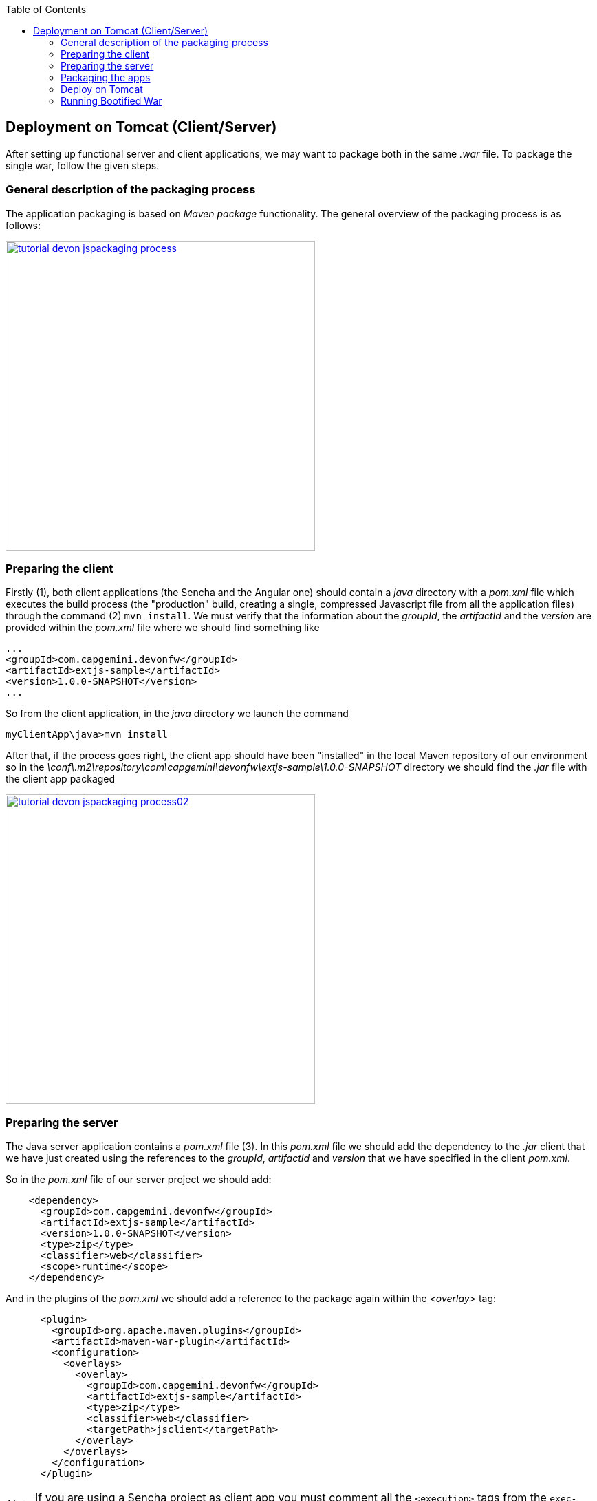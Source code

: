 :toc: macro
toc::[]

:doctype: book
:reproducible:
:source-highlighter: rouge
:listing-caption: Listing

== Deployment on Tomcat (Client/Server)

After setting up functional server and client applications, we may want to package both in the same _.war_ file. To package the single war, follow the given steps.

=== General description of the packaging process
The application packaging is based on _Maven_ _package_ functionality. The general overview of the packaging process is as follows:

image::images/devonfw-deployment/tutorial_devon_jspackaging_process.png[,width="450",link="images/devonfw-deployment/tutorial_devon_jspackaging_process.png"]

=== Preparing the client

Firstly (1), both client applications (the Sencha and the Angular one) should contain a _java_ directory with a _pom.xml_ file which executes the build process (the "production" build, creating a single, compressed Javascript file from all the application files) through the command (2) `mvn install`. We must verify that the information about the _groupId_, the _artifactId_ and the _version_ are provided within the _pom.xml_ file where we should find something like

[source,xml]
----
...
<groupId>com.capgemini.devonfw</groupId>
<artifactId>extjs-sample</artifactId>
<version>1.0.0-SNAPSHOT</version>
...
----

So from the client application, in the _java_ directory we launch the command

[source,bash]
----
myClientApp\java>mvn install
----

After that, if the process goes right, the client app should have been "installed" in the local Maven repository of our environment so in the _\conf\.m2\repository\com\capgemini\devonfw\extjs-sample\1.0.0-SNAPSHOT_ directory we should find the _.jar_ file with the client app packaged

image::images/devonfw-deployment/tutorial_devon_jspackaging_process02.png[,width="450",link="images/devonfw-deployment/tutorial_devon_jspackaging_process02.png"]

=== Preparing the server
The Java server application contains a _pom.xml_ file (3). In this _pom.xml_ file we should add the dependency to the _.jar_ client that we have just created using the references to the _groupId_, _artifactId_ and _version_ that we have specified in the client _pom.xml_.

So in the _pom.xml_ file of our server project we should add:

[source,xml]
----
    <dependency>
      <groupId>com.capgemini.devonfw</groupId>
      <artifactId>extjs-sample</artifactId>
      <version>1.0.0-SNAPSHOT</version>
      <type>zip</type>
      <classifier>web</classifier>
      <scope>runtime</scope>
    </dependency>
----

And in the plugins of the _pom.xml_ we should add a reference to the package again within the _<overlay>_ tag: 
[source,xml]
----
      <plugin>
        <groupId>org.apache.maven.plugins</groupId>
        <artifactId>maven-war-plugin</artifactId>
        <configuration>
          <overlays>
            <overlay>
              <groupId>com.capgemini.devonfw</groupId>
              <artifactId>extjs-sample</artifactId>
              <type>zip</type>
              <classifier>web</classifier>
              <targetPath>jsclient</targetPath>
            </overlay>
          </overlays>
        </configuration>
      </plugin>
----

[NOTE]
====
If you are using a Sencha project as client app you must comment all the `<execution>` tags from the `exec-maven-plugin` inside the _jsclient_ profile as this configuration is related to _oasp4js_ projects.
====

Now verify that the server redirects to the client checking the `...\MyServerApp\server\src\main\webapp\index.jsp` file that should be 

.index.jsp
[source,java]
----
<%
  response.sendRedirect(request.getContextPath() + "/jsclient/");
%>
----

Then we have to add some unsecured resources in the method _configure(HttpSecurity http)_ of the `general/service/impl/config/BaseWebSecurityConfig.java` class. 

Edit the _unsecureResources_ to have something like that:
[source,java]
----
@Override
  public void configure(HttpSecurity http) throws Exception {

    String[] unsecuredResources =
        new String[] { "/login", "/security/**", "/services/rest/login", "/services/rest/logout", "/jsclient/**"};
    
    (...)

}
----

=== Packaging the apps
Finally we are going to package both client and server applications into the same _.war_ file. To do that we must execute the `package` Maven command (4) from within the projects root directory (the parent of the server project).

[source]
----
mvn package -P jsclient
----

=== Deploy on Tomcat

To deploy packaged Web Application Archive (.war) file that is integrated with client (Angular or Sencha Client) on Tomcat7/Tomcat 8, make below changes in java core application pom.xml file.

Example: For "oasp4j" project, make following changes in core application's "pom.xml" which is located in "oasp4j/samples/core/pom.xml".

- Modify dependency "spring-boot-starter-web" and add exclusions.
- Add new dependency "spring-boot-starter-tomcat".

[source,xml]
----
...
<dependency>
      <groupId>org.springframework.boot</groupId>
      <artifactId>spring-boot-starter-web</artifactId>
      <exclusions>
            <exclusion>
                <groupId>org.springframework.boot</groupId>
                <artifactId>spring-boot-starter-tomcat</artifactId>
            </exclusion>
       </exclusions>
</dependency>
<dependency>
      <groupId>org.springframework.boot</groupId>
      <artifactId>spring-boot-starter-tomcat</artifactId>
      <scope>provided</scope>
</dependency>
...
----
- Comment the code inside core\src\main\java\io\oasp\gastronomy\restaurant\general\service\impl\config\ServletInitializer.java. This is not needed as we will be overriding the 'configure' method inside core\src\main\java\io\oasp\gastronomy\restaurant\SpringBootApp.java. 

[source,java]
----
public class SpringBootApp extends SpringBootServletInitializer {

  @Override
  protected SpringApplicationBuilder configure(SpringApplicationBuilder application) {

    return application.sources(SpringBootApp.class);
  }

  /**
   * Entry point for spring-boot based app
   *
   * @param args - arguments
   */
  public static void main(String[] args) {

    SpringApplication.run(SpringBootApp.class, args);
  }
}
----
- Activate the 'jsclient' profile in server/pom.xml. Please see the snippet below. 
 
[source,xml]
----
 <profiles>
    <profile>
      <id>jsclient</id>
      <activation>
        <!--<activeByDefault>true</activeByDefault>-->
        <activeByDefault>true</activeByDefault>
      </activation>
      .....
      .....
     </profile>
</profiles>
----

Build the project and create packaged .war file. 

To deploy this .war file on Tomcat 7, follow the steps given below:

. Go to Tomcat installation folder (TOMCAT_HOME) -> Copy .war file to "TOMCAT_HOME/webapps" folder .
. If Tomcat is running, stop it by running "shutdown.bat" file under "TOMCAT_HOME/bin" folder.
. Delete  "TOMCAT_HOME/temp" and "TOMCAT_HOME/work" folders if present. These folders contain temporary files. (Mandatory to get desired output)
. Start Tomcat by running "startup.bat" under "TOMCAT_HOME/bin" folder.
. By default Tomcat will start on port "8080".

=== Running Bootified War

To run bootified war file , follow the steps given below:

. cd oasp4j\samples
. Execute 'mvn clean install'
. cd oasp4j\samples\server\target.
. Execute 'java -jar oasp4j-sample-server-bootified.war'

==== Application context root

In the case of bootified war, the context root will be '/' and not 'oasp4j-sample-server'. 

So, to access the application after the bootified war is launched , 
one has to access it via _http://localhost:8080/login_ or if the user wants to have a context root , 
then they can define the context 'oasp4j-sample-server' in _oasp4j\samples\core\src\main\resources\application.properties_. 

Make sure oasp4j\samples is built by executing 'mvn clean install' for this oasp4j\samples project and access it via _http://localhost:8080/oasp4j-sample-server_.
The context root defined in oasp4j\samples\core\src\main\resources\config\application.properties will not be available since it is excluded from the war that is generated.  